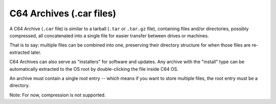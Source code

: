 C64 Archives (.car files)
=========================

A C64 Archive (``.car`` file) is similar to a tarball (``.tar`` or ``.tar.gz`` file), containing files and/or directories, possibly compressed, all concatenated into a single file for easier transfer between drives or machines.

That is to say: multiple files can be combined into one, preserving their directory structure for when those files are re-extracted later.

C64 Archives can also serve as "installers" for software and updates. Any archive with the "install" type can be automatically extracted to the OS root by double-clicking the file inside C64 OS.

An archive must contain a single root entry -- which means if you want to store multiple files, the root entry must be a directory.

Note: For now, compression is not supported.
